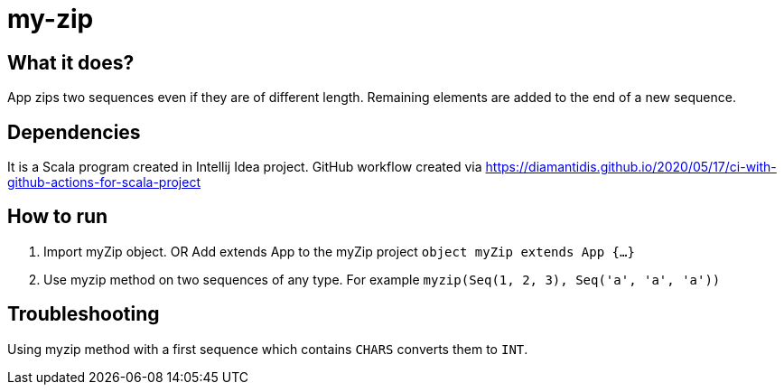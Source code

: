 # my-zip

## What it does?

App zips two sequences even if they are of different length. Remaining elements are added to the end of a new sequence.

## Dependencies

It is a Scala program created in Intellij Idea project.
GitHub workflow created via https://diamantidis.github.io/2020/05/17/ci-with-github-actions-for-scala-project

## How to run

1. Import myZip object. OR Add extends App to the myZip project `object myZip extends App {...}`
2. Use myzip method on two sequences of any type. For example `myzip(Seq(1, 2, 3), Seq('a', 'a', 'a'))`

## Troubleshooting

Using myzip method with a first sequence which contains `CHARS` converts them to `INT`.
